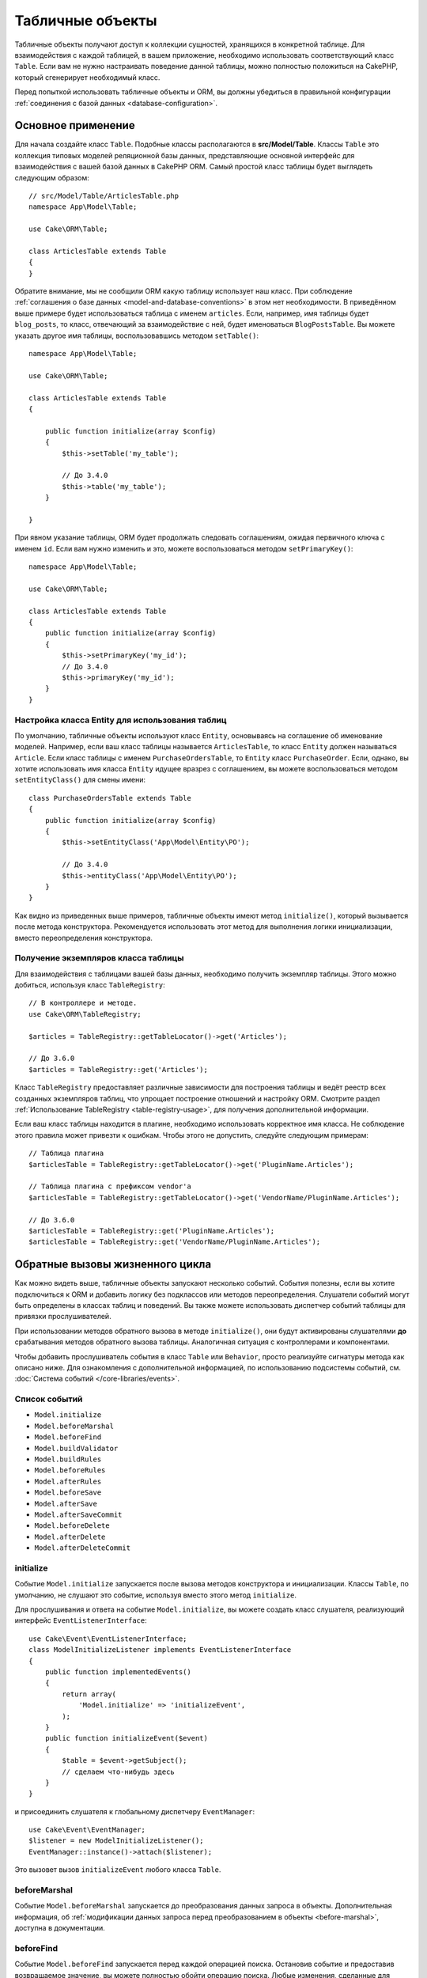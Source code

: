 Табличные объекты
#################

.. php:namespace:: Cake\ORM

.. php:class:: Table
    :noindex:

Табличные объекты получают доступ к коллекции сущностей, хранящихся в конкретной
таблице. Для взаимодействия с каждой таблицей, в вашем приложение, необходимо
использовать соответствующий класс ``Table``. Если вам не нужно настраивать
поведение данной таблицы, можно полностью положиться на CakePHP, который 
сгенерирует необходимый класс.

Перед попыткой использовать табличные объекты и ORM, вы должны убедиться в
правильной конфигурации :ref:`соединения с базой данных <database-configuration>`.

Основное применение
===================

Для начала создайте класс ``Table``. Подобные классы располагаются в
**src/Model/Table**. Классы ``Table`` это коллекция типовых моделей реляционной
базы данных, представляющие основной интерфейс для взаимодействия с вашей базой
данных в CakePHP ORM. Самый простой класс таблицы будет выглядеть следующим
образом::

    // src/Model/Table/ArticlesTable.php
    namespace App\Model\Table;

    use Cake\ORM\Table;

    class ArticlesTable extends Table
    {
    }

Обратите внимание, мы не сообщили ORM какую таблицу использует наш класс. При
соблюдение :ref:`соглашения о базе данных <model-and-database-conventions>` в
этом нет необходимости. В приведённом выше примере будет использоваться таблица
с именем ``articles``. Если, например, имя таблицы будет ``blog_posts``, то
класс, отвечающий за взаимодействие с ней, будет именоваться ``BlogPostsTable``.
Вы можете указать другое имя таблицы, воспользовавшись методом ``setTable()``::

    namespace App\Model\Table;

    use Cake\ORM\Table;

    class ArticlesTable extends Table
    {

        public function initialize(array $config)
        {
            $this->setTable('my_table');

            // До 3.4.0
            $this->table('my_table');
        }

    }

При явном указание таблицы, ORM будет продолжать следовать соглашениям, ожидая
первичного ключа с именем ``id``. Если вам нужно изменить и это, можете
воспользоваться методом ``setPrimaryKey()``::

    namespace App\Model\Table;

    use Cake\ORM\Table;

    class ArticlesTable extends Table
    {
        public function initialize(array $config)
        {
            $this->setPrimaryKey('my_id');
            // До 3.4.0
            $this->primaryKey('my_id');
        }
    }

Настройка класса Entity для использования таблиц
------------------------------------------------

По умолчанию, табличные объекты используют класс ``Entity``, основываясь на
соглашение об именование моделей. Например, если ваш класс таблицы называется
``ArticlesTable``, то класс ``Entity`` должен называться ``Article``. Если класс
таблицы с именем ``PurchaseOrdersTable``, то ``Entity`` класс ``PurchaseOrder``.
Если, однако, вы хотите использовать имя класса ``Entity`` идущее вразрез с
соглашением, вы можете воспользоваться методом ``setEntityClass()`` для смены
имени::

    class PurchaseOrdersTable extends Table
    {
        public function initialize(array $config)
        {
            $this->setEntityClass('App\Model\Entity\PO');

            // До 3.4.0
            $this->entityClass('App\Model\Entity\PO');
        }
    }

Как видно из приведенных выше примеров, табличные объекты имеют метод
``initialize()``, который вызывается после метода конструктора. Рекомендуется
использовать этот метод для выполнения логики инициализации, вместо
переопределения конструктора.

Получение экземпляров класса таблицы
------------------------------------

Для взаимодействия с таблицами вашей базы данных, необходимо получить экземпляр
таблицы. Этого можно добиться, используя класс ``TableRegistry``::

    // В контроллере и методе.
    use Cake\ORM\TableRegistry;

    $articles = TableRegistry::getTableLocator()->get('Articles');

    // До 3.6.0
    $articles = TableRegistry::get('Articles');

Класс ``TableRegistry`` предоставляет различные зависимости для построения
таблицы и ведёт реестр всех созданных экземпляров таблиц, что упрощает
построение отношений и настройку ORM. Смотрите раздел :ref:`Использование TableRegistry <table-registry-usage>`,
для получения дополнительной информации.

Если ваш класс таблицы находится в плагине, необходимо использовать корректное
имя класса. Не соблюдение этого правила может привезти к ошибкам. Чтобы этого не
допустить, следуйте следующим примерам::

    // Таблица плагина
    $articlesTable = TableRegistry::getTableLocator()->get('PluginName.Articles');

    // Таблица плагина с префиксом vendor'а
    $articlesTable = TableRegistry::getTableLocator()->get('VendorName/PluginName.Articles');

    // До 3.6.0
    $articlesTable = TableRegistry::get('PluginName.Articles');
    $articlesTable = TableRegistry::get('VendorName/PluginName.Articles');

.. _table-callbacks:

Обратные вызовы жизненного цикла
================================

Как можно видеть выше, табличные объекты запускают несколько событий. События
полезны, если вы хотите подключиться к ORM и добавить логику без подклассов или
методов переопределения. Слушатели событий могут быть определены в классах
таблиц и поведений. Вы также можете использовать диспетчер событий таблицы для
привязки прослушивателей.

При использовании методов обратного вызова в методе ``initialize()``, они будут
активированы слушателями **до** срабатывания методов обратного вызова таблицы.
Аналогичная ситуация с контроллерами и компонентами.

Чтобы добавить прослушиватель события в класс ``Table`` или ``Behavior``, просто
реализуйте сигнатуры метода как описано ниже. Для ознакомления с дополнительной
информацией, по использованию подсистемы событий, см. :doc:`Система событий </core-libraries/events>`.

Список событий
--------------

* ``Model.initialize``
* ``Model.beforeMarshal``
* ``Model.beforeFind``
* ``Model.buildValidator``
* ``Model.buildRules``
* ``Model.beforeRules``
* ``Model.afterRules``
* ``Model.beforeSave``
* ``Model.afterSave``
* ``Model.afterSaveCommit``
* ``Model.beforeDelete``
* ``Model.afterDelete``
* ``Model.afterDeleteCommit``

initialize
----------

.. php:method:: initialize(Event $event, ArrayObject $data, ArrayObject $options)

Событие ``Model.initialize`` запускается после вызова методов конструктора и
инициализации. Классы ``Table``, по умолчанию, не слушают это событие, используя
вместо этого метод ``initialize``.

Для прослушивания и ответа на событие ``Model.initialize``, вы можете
создать класс слушателя, реализующий интерфейс ``EventListenerInterface``::

    use Cake\Event\EventListenerInterface;
    class ModelInitializeListener implements EventListenerInterface
    {
        public function implementedEvents()
        {
            return array(
                'Model.initialize' => 'initializeEvent',
            );
        }
        public function initializeEvent($event)
        {
            $table = $event->getSubject();
            // сделаем что-нибудь здесь
        }
    }

и присоединить слушателя к глобальному диспетчеру ``EventManager``::

    use Cake\Event\EventManager;
    $listener = new ModelInitializeListener();
    EventManager::instance()->attach($listener);

Это вызовет вызов ``initializeEvent`` любого класса ``Table``.

beforeMarshal
-------------

.. php:method:: beforeMarshal(Event $event, ArrayObject $data, ArrayObject $options)

Событие ``Model.beforeMarshal`` запускается до преобразования данных запроса в
объекты. Дополнительная информация, об :ref:`модификации данных запроса перед преобразованием в объекты <before-marshal>`,
доступна в документации.

beforeFind
----------

.. php:method:: beforeFind(Event $event, Query $query, ArrayObject $options, $primary)

Событие ``Model.beforeFind`` запускается перед каждой операцией поиска. Остановив
событие и предоставив возвращаемое значение, вы можете полностью обойти операцию
поиска. Любые изменения, сделанные для экземпляра ``$query``, будут сохранены для
остальной части поиска. Параметр ``$primary`` служит признаком корневого
запроса, либо связанного с ним запроса. Все ассоциации, участвующие в запросе,
будут запускать событие ``Model.beforeFind``. Для ассоциаций, которые используют
объединения, будет предоставлен mock-запрос. В вашем слушателе событий вы
можете установить дополнительные поля, условия, или объединения. Эти
параметры/функции будут скопированы в корневой запрос.

Вы можете использовать ``Model.beforeFind`` для ограничения операций поиска, на
основе прав пользователя, или принимать решение о кэширование, на основе текущей
нагрузки.

В предыдущих версиях CakePHP присутствовало событие ``afterFind``, заменённое с
помощью :ref:`изменения результатов с помощью Map/Reduce<map-reduce>` и
конструкторов объекта.

buildValidator
--------------

.. php:method:: buildValidator(Event $event, Validator $validator, $name)

Событие ``Model.buildValidator`` срабатывает после вызова именованных правил
проверки ``$name``, например, ``validationDefault``. Можно использовать эту
функцию для добавления методов проверки.

buildRules
----------

.. php:method:: buildRules(Event $event, RulesChecker $rules)

Событие ``Model.buildRules`` срабатывает после создания экземпляра правил
проверки и после вызова табличного метода ``buildRules()``.

beforeRules
-----------

.. php:method:: beforeRules(Event $event, EntityInterface $entity, ArrayObject $options, $operation)

Событие ``Model.beforeRules`` вызывается до применения правил проверки.
Остановив событие, вы можете завершить проверку и вернуть результат применения
правил.

afterRules
----------

.. php:method:: afterRules(Event $event, EntityInterface $entity, ArrayObject $options, $result, $operation)

Событие ``Model.afterRules`` вызывается после применения правил проверки.
Остановив это событие, вы можете вернуть итоговый результат проверки правил.

beforeSave
----------

.. php:method:: beforeSave(Event $event, EntityInterface $entity, ArrayObject $options)

Событие ``Model.beforeSave`` вызывается перед каждым сохранением объекта.
Остановка данной функции прервёт операцию сохранения, вернув результат события.
:ref:`Остановка событий <stopping-events>` описано в соответствующем разделе
книги.

afterSave
---------

.. php:method:: afterSave(Event $event, EntityInterface $entity, ArrayObject $options)

Событие ``Model.afterSave`` запускается после сохранения объекта.

afterSaveCommit
---------------

.. php:method:: afterSaveCommit(Event $event, EntityInterface $entity, ArrayObject $options)

Событие ``Model.afterSaveCommit`` запускается после транзакции, в которой прошла
операция сохранения. Оно также срабатывает для неатомарных сохранений, где
операции с базой данных неявно совершены. Событие запускается только для
первичной таблицы, для которой непосредственно вызывается метод ``save()``.
Событие не запускается, если транзакция началась до вызова сохранения.

beforeDelete
------------

.. php:method:: beforeDelete(Event $event, EntityInterface $entity, ArrayObject $options)

Событие запускается перед удалением объекта. Остановка этого события прервёт
операцию удаления. Когда событие остановлено, возвратится её результат
выполнения. :ref:`Остановка событий <stopping-events>` описано в соответствующем
разделе книги.

afterDelete
-----------

.. php:method:: afterDelete(Event $event, EntityInterface $entity, ArrayObject $options)

Событие ``Model.afterDelete`` запускается после удаления объекта.

afterDeleteCommit
-----------------

.. php:method:: afterDeleteCommit(Event $event, EntityInterface $entity, ArrayObject $options)

Событие ``Model.afterDeleteCommit`` запускается после транзакции, в которой прошла
операция удаления. Оно также срабатывает для неатомарных удаления, где операции с
базой данных неявно совершены. Событие запускается только для первичной таблицы,
для которой непосредственно вызывается метод ``delete()``. Событие не
запускается, если транзакция началась до вызова удаления.

Поведения
=========

.. php:method:: addBehavior($name, array $options = [])

.. start-behaviors

Поведения обеспечивают простой способ использования повторяемых фрагментов кода,
связанных с табличными классами. Возможно, вам интересно почему поведения это
обычные классы, а не трейты. Основная причина в прослушивателях событий. Хотя
трейты позволяют использовать повторно фрагменты логики, они усложнят связанные
события.

Для добавления поведения в таблицу, необходимо вызвать метод ``addBehavior()``.
Как правило, наилучшим местом для этого является метод ``initialize()``::

    namespace App\Model\Table;

    use Cake\ORM\Table;

    class ArticlesTable extends Table
    {
        public function initialize(array $config)
        {
            $this->addBehavior('Timestamp');
        }
    }

Как и в случае с ассоциациями, вы можете использовать :term:`синтаксис плагина <plugin syntax>`
для указания дополнительных параметров конфигурации::

    namespace App\Model\Table;

    use Cake\ORM\Table;

    class ArticlesTable extends Table
    {
        public function initialize(array $config)
        {
            $this->addBehavior('Timestamp', [
                'events' => [
                    'Model.beforeSave' => [
                        'created_at' => 'new',
                        'modified_at' => 'always'
                    ]
                ]
            ]);
        }
    }

.. end-behaviors

Вы можете узнать больше о поведениях, включая тех, что входят в ядро CakePHP,
из соответствующего раздела о :doc:`поведениях </orm/behaviors>`.

.. _configuring-table-connections:

Настройка соединений
====================

По умолчанию, все экземпляры таблицы используют ``default`` соединение с базой
данных. Если ваше приложение использует несколько подключений к базе данных, вам
необходимо указать соответствующее соединение, воспользовавшись методом
``defaultConnectionName()``::

    namespace App\Model\Table;

    use Cake\ORM\Table;

    class ArticlesTable extends Table
    {
        public static function defaultConnectionName() {
            return 'replica_db';
        }
    }

.. note::

    Метод ``defaultConnectionName()`` **должен** быть статическим.

.. _table-registry-usage:

Использование TableRegistry
===========================

.. php:class:: TableRegistry

Как мы видели ранее, класс ``TableRegistry`` предоставляет простой способ
использования реестра для доступа к экземплярам таблиц ваших приложений. Он
также предоставляет несколько других полезных функций.

Настройка объектов таблицы
--------------------------

.. php:staticmethod:: get($alias, $config)

При загрузке таблиц из реестра, вы можете изменить их зависимости или
использовать mock-объекты, предоставляя массив ``$options``::

    $articles = TableRegistry::get('Articles', [
        'className' => 'App\Custom\ArticlesTable',
        'table' => 'my_articles',
        'connection' => $connectionObject,
        'schema' => $schemaObject,
        'entityClass' => 'Custom\EntityClass',
        'eventManager' => $eventManager,
        'behaviors' => $behaviorRegistry
    ]);

Обратите внимание на параметры конфигурации ``connection`` и ``schema``. Они
принимают не строковые значения, а объекты. Соединение будет принимать объект
``Cake\Database\Connection`` и схему ``Cake\Database\Schema\Collection``.

.. note::

    Если ваша таблица также выполняет дополнительные настройки, в своём методе
    ``initialize()``, то эти значения будут перезаписывать те, что были внесены
    в реестр.

Вы также можете предварительно настроить реестр с помощью метода ``config()``.
Данные конфигурации сохраняются для *каждого псевдонима* и могут быть
переопределены методом объекта ``initialize()``::

    TableRegistry::config('Users', ['table' => 'my_users']);

.. note::

    Настройка таблицы возможна только до или во время **первого** доступа к
    псевдониму. Выполнение этого после заполнения реестра не приведёт к
    желаемому результату.

.. note::

    Статический API `Cake\ORM\TableRegistry` устарел в CakePHP 3.6.0.
    Вместо этого используйте локатор таблицы.

Очистка реестра
---------------

.. php:staticmethod:: clear()

Во время тестов вам может понадобиться очистить реестр. Это часто полезно, когда
вы используете mock-объекты или изменяете зависимости таблиц::

    TableRegistry::clear();

Настройка пространства имён для расположения ORM классов
--------------------------------------------------------

Если вы не соблюдали соглашения, вероятней всего CakePHP не сможет найти ваши
классы ``Table`` и ``Entity``. Чтобы исправить это, вы можете установить
пространство имён с помощью метода ``Cake\Core\Configure::write``. Например::

    /src
        /App
            /My
                /Namespace
                    /Model
                        /Entity
                        /Table

Для схемы выше будет следующая настройка::

    Cake\Core\Configure::write('App.namespace', 'App\My\Namespace');

